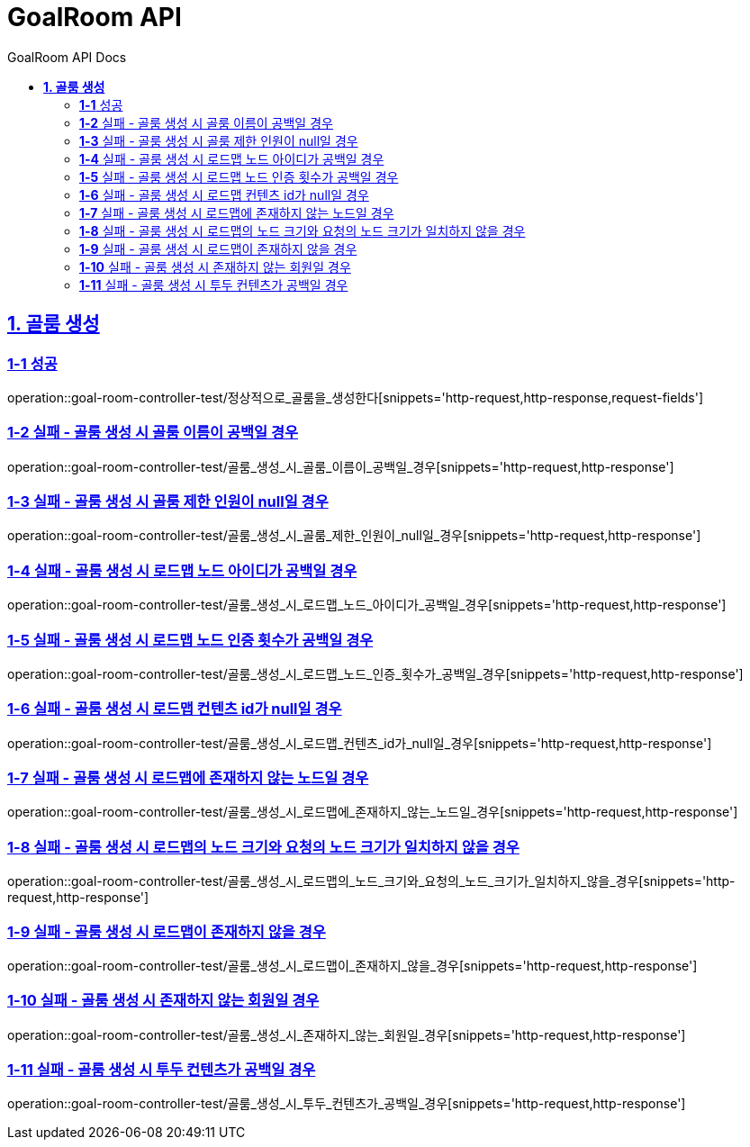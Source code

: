 = GoalRoom API
:toc-title: GoalRoom API Docs
:doctype: book
:icons: font
:source-highlighter: highlightjs
:toc: left
:toclevels: 2
:sectlinks:
ifndef::snippets[]
:snippets: ../../../build/generated-snippets
endif::[]
ifndef::page[]
:page: src/docs/asciidoc
endif::[]

[[골룸생성-API]]
== *1. 골룸 생성*

=== *1-1* 성공

operation::goal-room-controller-test/정상적으로_골룸을_생성한다[snippets='http-request,http-response,request-fields']

=== *1-2* 실패 - 골룸 생성 시 골룸 이름이 공백일 경우

operation::goal-room-controller-test/골룸_생성_시_골룸_이름이_공백일_경우[snippets='http-request,http-response']

=== *1-3* 실패 - 골룸 생성 시 골룸 제한 인원이 null일 경우

operation::goal-room-controller-test/골룸_생성_시_골룸_제한_인원이_null일_경우[snippets='http-request,http-response']

=== *1-4* 실패 - 골룸 생성 시 로드맵 노드 아이디가 공백일 경우

operation::goal-room-controller-test/골룸_생성_시_로드맵_노드_아이디가_공백일_경우[snippets='http-request,http-response']

=== *1-5* 실패 - 골룸 생성 시 로드맵 노드 인증 횟수가 공백일 경우

operation::goal-room-controller-test/골룸_생성_시_로드맵_노드_인증_횟수가_공백일_경우[snippets='http-request,http-response']

=== *1-6* 실패 - 골룸 생성 시 로드맵 컨텐츠 id가 null일 경우

operation::goal-room-controller-test/골룸_생성_시_로드맵_컨텐츠_id가_null일_경우[snippets='http-request,http-response']

=== *1-7* 실패 - 골룸 생성 시 로드맵에 존재하지 않는 노드일 경우

operation::goal-room-controller-test/골룸_생성_시_로드맵에_존재하지_않는_노드일_경우[snippets='http-request,http-response']

=== *1-8* 실패 - 골룸 생성 시 로드맵의 노드 크기와 요청의 노드 크기가 일치하지 않을 경우

operation::goal-room-controller-test/골룸_생성_시_로드맵의_노드_크기와_요청의_노드_크기가_일치하지_않을_경우[snippets='http-request,http-response']

=== *1-9* 실패 - 골룸 생성 시 로드맵이 존재하지 않을 경우

operation::goal-room-controller-test/골룸_생성_시_로드맵이_존재하지_않을_경우[snippets='http-request,http-response']

=== *1-10* 실패 - 골룸 생성 시 존재하지 않는 회원일 경우

operation::goal-room-controller-test/골룸_생성_시_존재하지_않는_회원일_경우[snippets='http-request,http-response']

=== *1-11* 실패 - 골룸 생성 시 투두 컨텐츠가 공백일 경우

operation::goal-room-controller-test/골룸_생성_시_투두_컨텐츠가_공백일_경우[snippets='http-request,http-response']
